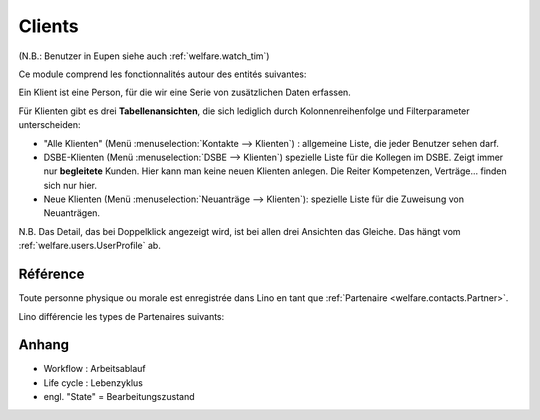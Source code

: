 .. _welfare.clients:

=======
Clients
=======

(N.B.: Benutzer in Eupen siehe auch :ref:`welfare.watch_tim`)

Ce module comprend les fonctionnalités autour des entités suivantes:

.. actors_overview:: 
    contacts.Partners
    pcsw.Clients
    pcsw.Coachings
    
    
    
Ein Klient ist eine Person, für die wir eine Serie von 
zusätzlichen Daten erfassen.

Für Klienten gibt es drei **Tabellenansichten**, 
die sich lediglich durch Kolonnenreihenfolge 
und Filterparameter unterscheiden:

- "Alle Klienten" 
  (Menü :menuselection:`Kontakte --> Klienten`) : 
  allgemeine Liste, die jeder Benutzer sehen darf.

- DSBE-Klienten
  (Menü :menuselection:`DSBE --> Klienten`)
  spezielle Liste für die Kollegen im DSBE.
  Zeigt immer nur **begleitete** Kunden. 
  Hier kann man keine neuen Klienten anlegen.
  Die Reiter Kompetenzen, Verträge... finden sich nur hier.
  
- Neue Klienten
  (Menü :menuselection:`Neuanträge --> Klienten`):
  spezielle Liste für die Zuweisung von Neuanträgen.

N.B. 
Das Detail, das bei Doppelklick angezeigt wird, 
ist bei allen drei Ansichten das Gleiche. 
Das hängt vom :ref:`welfare.users.UserProfile` ab.



Référence
=========

.. actor:: contacts.Partners

Toute personne physique ou morale est enregistrée 
dans Lino en tant que :ref:`Partenaire <welfare.contacts.Partner>`.

Lino différencie les types de Partenaires suivants:

.. django2rst:: contacts.Partner.print_subclasses_graph()


.. actor:: pcsw.Clients
.. actor:: pcsw.ClientContactTypes
.. actor:: pcsw.ClientContacts
.. actor:: pcsw.ClientsTest
.. actor:: pcsw.CoachingTypes
.. actor:: pcsw.Coachings
.. actor:: pcsw.AidTypes
.. actor:: pcsw.PersonGroups





Anhang
==============

- Workflow : Arbeitsablauf
- Life cycle : Lebenzyklus
- engl. "State" = Bearbeitungszustand




